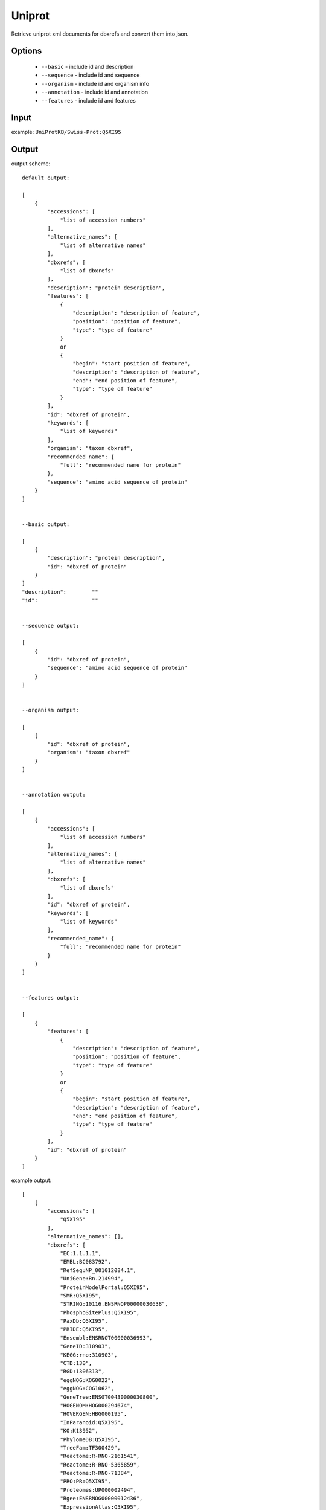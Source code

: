 .. highlight:: yaml

Uniprot
=======

Retrieve uniprot xml documents for dbxrefs and convert them into json.

Options
-------

  * ``--basic`` - include id and description
  * ``--sequence`` - include id and sequence
  * ``--organism`` - include id and organism info
  * ``--annotation`` - include id and annotation
  * ``--features`` - include id and features

Input
-----

example: ``UniProtKB/Swiss-Prot:Q5XI95``

Output
------

output scheme::

  default output:

  [
      {
          "accessions": [
              "list of accession numbers"
          ],
          "alternative_names": [
              "list of alternative names"
          ],
          "dbxrefs": [
              "list of dbxrefs"
          ],
          "description": "protein description",
          "features": [
              {
                  "description": "description of feature",
                  "position": "position of feature",
                  "type": "type of feature"
              }
              or
              {
                  "begin": "start position of feature",
                  "description": "description of feature",
                  "end": "end position of feature",
                  "type": "type of feature"
              }
          ],
          "id": "dbxref of protein",
          "keywords": [
              "list of keywords"
          ],
          "organism": "taxon dbxref",
          "recommended_name": {
              "full": "recommended name for protein"
          },
          "sequence": "amino acid sequence of protein"
      }
  ]


  --basic output:

  [
      {
          "description": "protein description",
          "id": "dbxref of protein"
      }
  ]
  "description":	""
  "id":			""


  --sequence output:

  [
      {
          "id": "dbxref of protein",
          "sequence": "amino acid sequence of protein"
      }
  ]


  --organism output:

  [
      {
          "id": "dbxref of protein",
          "organism": "taxon dbxref"
      }
  ]


  --annotation output:

  [
      {
          "accessions": [
              "list of accession numbers"
          ],
          "alternative_names": [
              "list of alternative names"
          ],
          "dbxrefs": [
              "list of dbxrefs"
          ],
          "id": "dbxref of protein",
          "keywords": [
              "list of keywords"
          ],
          "recommended_name": {
              "full": "recommended name for protein"
          }
      }
  ]


  --features output:

  [
      {
          "features": [
              {
                  "description": "description of feature",
                  "position": "position of feature",
                  "type": "type of feature"
              }
              or
              {
                  "begin": "start position of feature",
                  "description": "description of feature",
                  "end": "end position of feature",
                  "type": "type of feature"
              }
          ],
          "id": "dbxref of protein"
      }
  ]

example output::

  [
      {
          "accessions": [
              "Q5XI95"
          ],
          "alternative_names": [],
          "dbxrefs": [
              "EC:1.1.1.1",
              "EMBL:BC083792",
              "RefSeq:NP_001012084.1",
              "UniGene:Rn.214994",
              "ProteinModelPortal:Q5XI95",
              "SMR:Q5XI95",
              "STRING:10116.ENSRNOP00000030638",
              "PhosphoSitePlus:Q5XI95",
              "PaxDb:Q5XI95",
              "PRIDE:Q5XI95",
              "Ensembl:ENSRNOT00000036993",
              "GeneID:310903",
              "KEGG:rno:310903",
              "CTD:130",
              "RGD:1306313",
              "eggNOG:KOG0022",
              "eggNOG:COG1062",
              "GeneTree:ENSGT00430000030800",
              "HOGENOM:HOG000294674",
              "HOVERGEN:HBG000195",
              "InParanoid:Q5XI95",
              "KO:K13952",
              "PhylomeDB:Q5XI95",
              "TreeFam:TF300429",
              "Reactome:R-RNO-2161541",
              "Reactome:R-RNO-5365859",
              "Reactome:R-RNO-71384",
              "PRO:PR:Q5XI95",
              "Proteomes:UP000002494",
              "Bgee:ENSRNOG00000012436",
              "ExpressionAtlas:Q5XI95",
              "GO:0005737",
              "GO:0004022",
              "GO:0008270",
              "InterPro:IPR013149",
              "InterPro:IPR013154",
              "InterPro:IPR002328",
              "InterPro:IPR011032",
              "InterPro:IPR036291",
              "InterPro:IPR020843",
              "Pfam:PF08240",
              "Pfam:PF00107",
              "SMART:SM00829",
              "SUPFAM:SSF50129",
              "SUPFAM:SSF51735",
              "PROSITE:PS00059"
          ],
          "description": "Alcohol dehydrogenase 6",
          "features": [
              {
                  "begin": "1",
                  "description": "Alcohol dehydrogenase 6",
                  "end": "376",
                  "type": "chain"
              },
              {
                  "begin": "200",
                  "description": "NAD",
                  "end": "205",
                  "type": "nucleotide phosphate-binding region"
              },
              {
                  "begin": "293",
                  "description": "NAD",
                  "end": "295",
                  "type": "nucleotide phosphate-binding region"
              },
              {
                  "description": "Zinc 1; catalytic",
                  "position": "47",
                  "type": "metal ion-binding site"
              },
              {
                  "description": "Zinc 1; catalytic",
                  "position": "69",
                  "type": "metal ion-binding site"
              },
              {
                  "description": "Zinc 2",
                  "position": "99",
                  "type": "metal ion-binding site"
              },
              {
                  "description": "Zinc 2",
                  "position": "102",
                  "type": "metal ion-binding site"
              },
              {
                  "description": "Zinc 2",
                  "position": "105",
                  "type": "metal ion-binding site"
              },
              {
                  "description": "Zinc 2",
                  "position": "113",
                  "type": "metal ion-binding site"
              },
              {
                  "description": "Zinc 1; catalytic",
                  "position": "175",
                  "type": "metal ion-binding site"
              },
              {
                  "description": "NAD",
                  "position": "224",
                  "type": "binding site"
              },
              {
                  "description": "NAD",
                  "position": "229",
                  "type": "binding site"
              },
              {
                  "description": "NAD",
                  "position": "371",
                  "type": "binding site"
              }
          ],
          "id": "UniProtKB/Swiss-Prot:Q5XI95",
          "keywords": [
              "Complete proteome",
              "Cytoplasm",
              "Metal-binding",
              "NAD",
              "Oxidoreductase",
              "Reference proteome",
              "Zinc"
          ],
          "organism": "Taxon:10116",
          "recommended_name": {
              "full": "Alcohol dehydrogenase 6"
          },
          "sequence": "MGTQGKVIRCKATVLWKPGAPLAIEEIEVAPPKAKEVRIKMVATGVCGTDIKHLDTQELSKFCPMIMGHEGVGIVESVGEGVSSVRTGDKVILLCIPQCGECKTCLNSKNNICTEIRLSKTHLASEGTSRITCKGKLVHQYIALGSFSEYTVLKEISVAKIDEGAPLEKVCIIGCGFATGYGAAINSAKVTPGSTCAVFGLGGVGLSVIIGCKAAGAARIIAVDINKDRFAKAKTVGATDCVDPRDFEKPIEEVLSDMIDGGVDFCFEVTGNTEAVGAALGSCHKDHGVCVTVGALASFTSTLSIRSHLFFSGRILKGSILGGWKTKEEIPKLVSDYMAKKFNIDPLITHTLTLSEANEAVQLMKSGQCIRCVLLL"
      }
  ]
